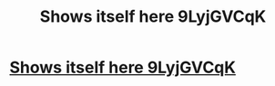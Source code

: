 #+TITLE: Shows itself here 9LyjGVCqK

* [[http://centerforeyesight.com/v7ylKT91][Shows itself here 9LyjGVCqK]]
:PROPERTIES:
:Author: yicmxtnqpfa
:Score: 1
:DateUnix: 1456421941.0
:DateShort: 2016-Feb-25
:END:
